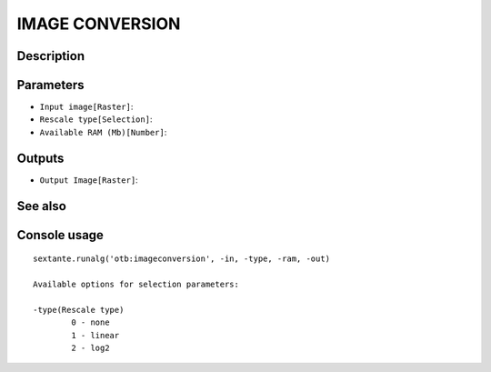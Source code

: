 IMAGE CONVERSION
================

Description
-----------

Parameters
----------

- ``Input image[Raster]``:
- ``Rescale type[Selection]``:
- ``Available RAM (Mb)[Number]``:

Outputs
-------

- ``Output Image[Raster]``:

See also
---------


Console usage
-------------


::

	sextante.runalg('otb:imageconversion', -in, -type, -ram, -out)

	Available options for selection parameters:

	-type(Rescale type)
		0 - none
		1 - linear
		2 - log2
